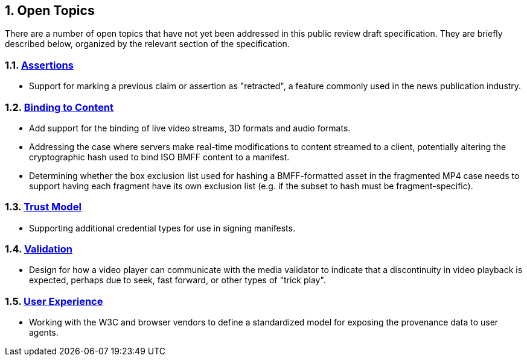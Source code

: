 :revdate: {docdate}
:version-label!: 
:sectnums:
:sectnumlevels: 5 
:chapter-label:
:source-highlighter: rouge

## Open Topics

There are a number of open topics that have not yet been addressed in this public review draft specification. They are briefly described below, organized by the relevant section of the specification. 

### xref:_assertions[Assertions]

* Support for marking a previous claim or assertion as "retracted", a feature commonly used in the news publication industry. 

### xref:_binding_to_content[Binding to Content]

* Add support for the binding of live video streams, 3D formats and audio formats.

* Addressing the case where servers make real-time modifications to content streamed to a client, potentially altering the cryptographic hash used to bind ISO BMFF content to a manifest. 

* Determining whether the box exclusion list used for hashing a BMFF-formatted asset in the fragmented MP4 case needs to support having each fragment have its own exclusion list (e.g. if the subset to hash must be fragment-specific).

### xref:_trust_model[Trust Model]

* Supporting additional credential types for use in signing manifests.

### xref:_validation[Validation]

* Design for how a video player can communicate with the media validator to indicate that a discontinuity in video playback is expected, perhaps due to seek, fast forward, or other types of "trick play".

### xref:_user_experience[User Experience]

* Working with the W3C and browser vendors to define a standardized model for exposing the provenance data to user agents.
